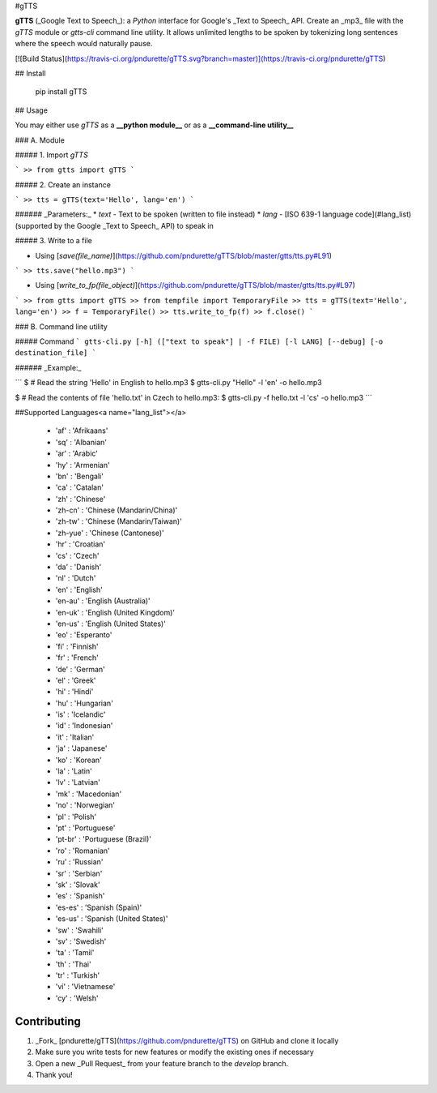 #gTTS

**gTTS** (_Google Text to Speech_): a *Python* interface for Google's _Text to Speech_ API. Create an _mp3_ file with the `gTTS` module or `gtts-cli` command line utility. It allows unlimited lengths to be spoken by tokenizing long sentences where the speech would naturally pause.

[![Build Status](https://travis-ci.org/pndurette/gTTS.svg?branch=master)](https://travis-ci.org/pndurette/gTTS)

## Install

    pip install gTTS

## Usage

You may either use `gTTS` as a **__python module__** or as a **__command-line utility__**

### A. Module

##### 1. Import `gTTS`

```
>> from gtts import gTTS
```

##### 2. Create an instance

```
>> tts = gTTS(text='Hello', lang='en')
```

###### _Parameters:_
*  `text` - Text to be spoken (written to file instead)
*  `lang` - [ISO 639-1 language code](#lang_list) (supported by the Google _Text to Speech_ API) to speak in

##### 3. Write to a file

* Using [`save(file_name)`](https://github.com/pndurette/gTTS/blob/master/gtts/tts.py#L91)

```
>> tts.save("hello.mp3")
```

* Using [`write_to_fp(file_object)`](https://github.com/pndurette/gTTS/blob/master/gtts/tts.py#L97)

```  
>> from gtts import gTTS
>> from tempfile import TemporaryFile
>> tts = gTTS(text='Hello', lang='en')
>> f = TemporaryFile()
>> tts.write_to_fp(f)
>> f.close()
```

### B. Command line utility

##### Command
```
gtts-cli.py [-h] (["text to speak"] | -f FILE) [-l LANG] [--debug] [-o destination_file]
```

###### _Example:_

```
$ # Read the string 'Hello' in English to hello.mp3
$ gtts-cli.py "Hello" -l 'en' -o hello.mp3

$ # Read the contents of file 'hello.txt' in Czech to hello.mp3:
$ gtts-cli.py -f hello.txt -l 'cs' -o hello.mp3
```

##Supported Languages<a name="lang_list"></a>

  * 'af' : 'Afrikaans'
  * 'sq' : 'Albanian'
  * 'ar' : 'Arabic'
  * 'hy' : 'Armenian'
  * 'bn' : 'Bengali'
  * 'ca' : 'Catalan'
  * 'zh' : 'Chinese'
  * 'zh-cn' : 'Chinese (Mandarin/China)'
  * 'zh-tw' : 'Chinese (Mandarin/Taiwan)'
  * 'zh-yue' : 'Chinese (Cantonese)'
  * 'hr' : 'Croatian'
  * 'cs' : 'Czech'
  * 'da' : 'Danish'
  * 'nl' : 'Dutch'
  * 'en' : 'English'
  * 'en-au' : 'English (Australia)'
  * 'en-uk' : 'English (United Kingdom)'
  * 'en-us' : 'English (United States)'
  * 'eo' : 'Esperanto'
  * 'fi' : 'Finnish'
  * 'fr' : 'French'
  * 'de' : 'German'
  * 'el' : 'Greek'
  * 'hi' : 'Hindi'
  * 'hu' : 'Hungarian'
  * 'is' : 'Icelandic'
  * 'id' : 'Indonesian'
  * 'it' : 'Italian'
  * 'ja' : 'Japanese'
  * 'ko' : 'Korean'
  * 'la' : 'Latin'
  * 'lv' : 'Latvian'
  * 'mk' : 'Macedonian'
  * 'no' : 'Norwegian'
  * 'pl' : 'Polish'
  * 'pt' : 'Portuguese'
  * 'pt-br' : 'Portuguese (Brazil)'
  * 'ro' : 'Romanian'
  * 'ru' : 'Russian'
  * 'sr' : 'Serbian'
  * 'sk' : 'Slovak'
  * 'es' : 'Spanish'
  * 'es-es' : 'Spanish (Spain)'
  * 'es-us' : 'Spanish (United States)'
  * 'sw' : 'Swahili'
  * 'sv' : 'Swedish'
  * 'ta' : 'Tamil'
  * 'th' : 'Thai'
  * 'tr' : 'Turkish'
  * 'vi' : 'Vietnamese'
  * 'cy' : 'Welsh'

Contributing
------------

1. _Fork_ [pndurette/gTTS](https://github.com/pndurette/gTTS) on GitHub and clone it locally
2. Make sure you write tests for new features or modify the existing ones if necessary
3. Open a new _Pull Request_ from your feature branch to the `develop` branch.
4. Thank you!


